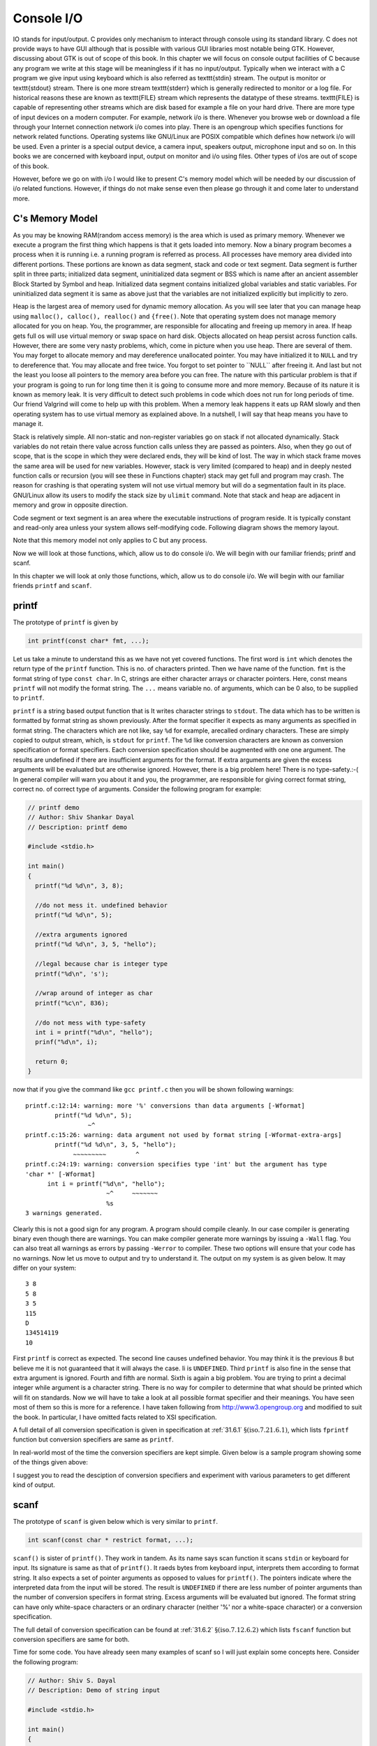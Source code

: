 *************
Console I/O
*************
IO stands for input/output. C provides only mechanism to interact through
console using its standard library. C does not provide ways to have GUI
although that is possible with various GUI libraries most notable being
GTK. However, discussing about GTK is out of scope of this book. In this
chapter we will focus on console output facilities of C because any program we
write at this stage will be meaningless if it has no input/output. Typically
when we interact with a C program we give input using keyboard which is also
referred as \texttt{stdin} stream. The output is monitor or \texttt{stdout}
stream. There is one more stream \texttt{stderr} which is generally redirected
to monitor or a log file. For historical reasons these are known as
\texttt{FILE} stream which represents the datatype of these
streams. \texttt{FILE} is capable of representing other streams which are disk
based for example a file on your hard drive. There are more type of input
devices on a modern computer. For example, network i/o is there. Whenever you
browse web or download a file through your Internet connection network i/o comes
into play. There is an opengroup
which specifies functions for network related functions. Operating systems
like GNU/Linux are POSIX compatible which defines how network i/o will be
used. Even a printer is a special output device, a camera input, speakers
output, microphone input and so on. In this books we are concerned with
keyboard input, output on monitor and i/o using files. Other types of i/os are
out of scope of this book.

However, before we go on with i/o I would
like to present C's memory model which will be needed by our discussion of i/o
related functions. However, if things do not make sense even then please go
through it and come later to understand more. 

.. index::
   single: memory model

=====================
C's Memory Model
=====================
As you may be knowing RAM(random access memory) is the area which is used as
primary memory. Whenever we execute a program the first thing which happens is
that it gets loaded into memory. Now a binary program becomes a process when it
is running i.e. a running program is referred as process. All processes have
memory area divided into different portions. These portions are known as data
segment, stack and code or text segment. Data segment is further split in
three parts; initialized data segment, uninitialized data segment or BSS which
is name after an ancient assembler Block Started by Symbol and
heap. Initialized data segment contains initialized global variables and static
variables. For uninitialized data segment it is same as above just that the
variables are not initialized explicitly but implicitly to zero.

Heap is the largest area of memory used for dynamic memory allocation. As
you will see later that you can manage heap using ``malloc(), calloc(),
realloc()`` and ``{free()``. Note that operating system does not manage memory
allocated for you on heap. You, the programmer, are responsible for allocating and
freeing up memory in area. If heap gets full os will use virtual memory or swap
space on hard disk. Objects allocated on heap persist across function
calls. However, there are some very nasty problems, which, come in picture when
you use heap. There are several of them. You may forget to allocate memory and
may dereference unallocated pointer. You may have initialized it to
``NULL`` and try to dereference that. You may allocate and free twice. You
forgot to set pointer to \``NULL`` after freeing it. And last but not the
least you loose all pointers to the memory area before you can free. The nature
with this particular problem is that if your program is going to run for long
time then it is going to consume more and more memory. Because of its nature it
is known as memory leak. It is very difficult to detect such problems in code
which does not run for long periods of time. Our friend Valgrind will come to
help up with this problem. When a memory leak happens it eats up RAM slowly and
then operating system has to use virtual memory as explained above. In a
nutshell, I will say that heap means you have to manage it.

.. tikz:: 

   \draw (0, 0) -- (0, 1) -- (3, 1) -- (3, 0) -- cycle;
   \draw (0, 1) -- (0, 2) -- (3, 2) -- (3, 1) -- cycle;
   \draw (0, 2) -- (0, 4) -- (3, 4) -- (3, 2) -- cycle;
   \draw (0, 4) -- (0, 6) -- (3, 6) -- (3, 4) -- cycle;
   
   \draw (1.5, 0.5) node {Code Segment};
   \draw (1.5, 1.5) node {Data Segment};
   \draw (1.5, 2.5) node {Heap};
   \draw (1.5, 5.5) node {Stack};

   \draw [->, thick, >=stealth] (1.5, 3) -- (1.5, 3.8);
   \draw [->, thick, >=stealth] (1.5, 5) -- (1.5, 4.2);

   \draw (1.5, 6.5) node {Memory model of a process};

Stack is relatively simple. All non-static and non-register variables go on
stack if not allocated dynamically. Stack variables do not retain there value
across function calls unless
they are passed as pointers. Also, when they go out of
scope, that is the scope in which they were declared ends, they will be kind of
lost. The way in which stack frame moves the same area will be used for new
variables. However, stack is very limited (compared to heap) and in deeply
nested function calls or recursion (you will see these in Functions chapter)
stack may get full and program may crash. The reason for crashing is that
operating system will not use virtual memory but will do a segmentation fault
in its place. GNU/Linux allow its users to modify the stack size by 
``ulimit`` command. Note that stack and heap are adjacent in memory and 
grow in opposite direction.

Code segment or text segment is an area where the executable instructions of
program reside. It is typically constant and read-only area unless your system
allows self-modifying code. Following diagram shows the memory layout.

Note that this memory model not only applies to C but any process.

Now we will look at those functions, which, allow us to do console i/o. We will
begin with our familiar friends; printf and scanf.

In this chapter we will look at only those functions, which, allow us to do
console i/o. We will begin with our familiar friends ``printf`` and ``scanf``.

.. index::
   single: printf

========
printf
========
The prototype of ``printf`` is given by

.. code-block:: c

   int printf(const char* fmt, ...);

Let us take a minute to understand this as we have not yet covered
functions. The first word is ``int`` which denotes the return type of the
``printf`` function. This is no. of characters printed. Then we have name
of the function. ``fmt`` is the format string of type ``const char``. In C,
strings are either character arrays or character pointers. Here, 
const means ``printf`` will not modify the format string. The ``...`` means
variable no. of arguments, which can be 0 also, to be supplied to
``printf``.

``printf`` is a string based output function that is It writes character strings
to ``stdout``. The data which has to be written is formatted by format string as
shown previously. After the format specifier it expects as many arguments as
specified in format string. The characters which are not like, say ``%d`` for
example, arecalled ordinary characters. These are simply copied to output
stream, which, is ``stdout`` for ``printf``. The ``%d`` like conversion
characters are known as conversion specification or format specifiers. Each
conversion specification should be augmented with one one argument. The results
are undefined if there are insufficient arguments for the format. If extra
arguments are given the excess arguments will be evaluated but are otherwise
ignored. However, there is a big problem here! There is no type-safety.:-( In
general compiler will warn you about it and you, the programmer, are responsible
for giving correct format string, correct no. of correct type of arguments.
Consider the following program for example:

.. code-block:: c

  // printf demo
  // Author: Shiv Shankar Dayal
  // Description: printf demo
 
  #include <stdio.h>
 
  int main()
  {
    printf("%d %d\n", 3, 8);
 
    //do not mess it. undefined behavior
    printf("%d %d\n", 5);
 
    //extra arguments ignored
    printf("%d %d\n", 3, 5, "hello");
 
    //legal because char is integer type
    printf("%d\n", 's');
 
    //wrap around of integer as char
    printf("%c\n", 836);
 
    //do not mess with type-safety
    int i = printf("%d\n", "hello");
    prinf("%d\n", i);
 
    return 0;
  }



now that if you give the command like ``gcc printf.c`` then you will be shown following warnings::

  printf.c:12:14: warning: more '%' conversions than data arguments [-Wformat]
          printf("%d %d\n", 5);
                   ~^
  printf.c:15:26: warning: data argument not used by format string [-Wformat-extra-args]
          printf("%d %d\n", 3, 5, "hello");
               ~~~~~~~~~        ^
  printf.c:24:19: warning: conversion specifies type 'int' but the argument has type
  'char *' [-Wformat]
        int i = printf("%d\n", "hello");
                        ~^     ~~~~~~~
                        %s
  3 warnings generated.

Clearly this is not a good sign for any program. A program should compile
cleanly. In our case compiler is generating binary even though there are
warnings. You can make compiler generate more warnings by issuing a ``-Wall``
flag. You can also treat all warnings as errors by passing ``-Werror`` to
compiler. These two options will ensure that your code has no warnings. Now let
us move to output and try to understand it. The output on my system is as given
below. It may differ on your system::
    
  3 8
  5 8
  3 5
  115
  D
  134514119
  10

First ``printf`` is correct as expected. The second line causes undefined
behavior. You may think it is the previous 8 but believe me it is not guaranteed
that it will always the case. Ii is ``UNDEFINED``. Third ``printf`` is also fine
in the sense that extra argument is ignored. Fourth and fifth are normal. Sixth
is again a big problem. You are trying to print a decimal integer while argument
is a character string. There is no way for compiler to determine that what
should be printed which will fit on standards. Now we will have to take a look
at all possible format specifier and their meanings. You have seen most of them
so this is more for a reference. I have taken following from
http://www3.opengroup.org and modified to suit the book. In particular, I have
omitted facts related to XSI specification.

.. index::
   single: conversion specification

A full detail of all conversion specification is given in specification at
:ref:`31.6.1` :math:`\S(\text{iso.7.21.6.1})`, which lists ``fprintf`` function
but conversion specifiers are same as ``printf``.

In real-world most of the time the conversion specifiers are kept simple. Given
below is a sample program showing some of the things given above:

I suggest you to read the desciption of conversion specifiers and experiment
with various parameters to get different kind of output.

.. index::
   single: scanf

======
scanf
======
The prototype of ``scanf`` is given below which is very similar to ``printf``.

.. code-block:: c

   int scanf(const char * restrict format, ...);

``scanf()`` is sister of ``printf()``. They work in tandem. As its name says
scan function it scans ``stdin`` or keyboard for input. Its signature is same
as that of ``printf()``. It raeds bytes from keyboard input, interprets them
according to format string. It also expects a set of pointer arguments as
opposed to values for ``printf()``. The pointers indicate where the interpreted
data from the input will be stored. The result is ``UNDEFINED`` if there are 
less number of pointer arguments than the number of conversion specifers in
format string. Excess arguments will be evaluated but ignored. The format string
can have only white-space characters or an ordinary character (neither '%' nor a
white-space character) or a conversion specification.

The full detail of conversion specification can be found at :ref:`31.6.2`
:math:`\S(\text{iso.7.12.6.2})` which lists ``fscanf`` function but conversion
specifiers are same for both.

Time for some code. You have already seen many examples of scanf so I will
just explain some concepts here. Consider the following program:

.. code-block:: c

  // Author: Shiv S. Dayal
  // Description: Demo of string input

  #include <stdio.h>

  int main()
  {
    char str[128] = {0};

    scanf("%s", str);
    printf("You entered:\n%s\n", str);

    return 0;
  }



and the output is::

  Hi! My name is Shiv.
  You entered:
  Hi!

It is certainly not the corect output. We had expected to see like: "Hi! My name
is Shiv.". What happend to input string after "Hi!". Well, in a form given above
for ``scanf()`` it will stop taking input after white-space for character
strings. For numerics it does not matter as it does not match the format. For
characters it is character-by-character so no confusion either. So what if you
want to have the entire string including white-spaces. Use [^\n] as given below:

.. code-block:: c

  // Author: Shiv S. Dayal
  // Description: Corrected demo of string input

  #include <stdio.h>

  int main()
  {
    char str[128] = {0};

    scanf("%[^\n]s", str);
    printf("You entered:\n%s\n", str);

    return 0;
  }



and the output is::

  Hi! My name is Shiv.
  You entered:
  Hi! My name is Shiv.
  
What if you want to filter a string based on certain patterns. For example, a
charcater string does not contain more that a single space, English alphabets,
period and digits. To scan such a string you can define a pttern as program
given below shows:

.. code-block:: c

  // Author: Shiv. S Dayal
  // Description: Demo of []

  #include <stdio.h>

  int main()
  {
    char c[100]={0};
  
    scanf("%[ A-Za-z0-9!.]", c);
    printf("%s\n", c);
  
    return 0;
  }



and the output is::
  
  Hi! My name is Shiv! My phone no. is 1234. %^$&*
  Hi! My name is Shiv! My phone no. is 1234. 

There is also a major problem associated with input and that comes when you have
characters involved. Consider the following program:

.. code-block:: c

  // Author: Shiv S. Dayal
  // Description: Demo of scanf() function

  #include <stdio.h>

  int main()
  {
    int   i = 0;
    float f = 0.0;
    char  c1 = '\0';
    char  c2 = '\0';
    char  c3 = '\0';

    printf("Enter an integer, a float and three character one by one:\n");

    scanf("%d", &i);
    scanf("%f", &f);
    scanf("%c", &c1);
    scanf("%c", &c2);
    scanf("%c", &c3);

    printf("You entered\n");
    printf("%d\n", i);
    printf("%f\n", f);
    printf("%c\n", c1);
    printf("%c\n", c2);
    printf("%c\n", c3);

    return 0;
  }



and the output is::

  2 
  3.4
  s
  You entered
  2
  3.400000


  s

  
What is happening here is that newline entered by our RET key is getting
assigned to ``c1`` and ``c3``. That is why the program accepted only second
character. The enter after ``float f;`` was assigned to ``c1`` and the character
entered to ``c2`` and then the RET newline to ``c3``. There is a very simple way
to recover from this:

.. code-block:: c

    // Author: Shiv S. Dayal
    // Description: Demo of scanf() function
     
    #include <stdio.h>

    int main()
    {
      int   i = 0;
      float f = 0.0;
      char  c1 = '\0';
      char  c2 = '\0';
      char  c3 = '\0';
     
      printf("Enter an integer, a float and three character one by one:\n");
      scanf("%d", &i);
      scanf("%f", &f);
      scanf(" %c", &c1);
      scanf(" %c", &c2);
      scanf(" %c", &c3);

      printf("%d\n", i);
      printf("%f\n", f);
      printf("%c\n", c1);
      printf("%c\n", c2);
      printf("%c\n", c3);

      return 0;
    }



The whitespace character shown will eat up all the white-space given after the
previous input. This concludes our discussion on ``printf()`` and ``scanf()``.
Now we will move to another set of i/o functions which take character string
without filtering and print it to screen without filtering. What I am going to
discuss are ``gets(), fgets(), puts()`` and ``fputs()``.

.. index:: gets, fgets, puts, fputs

===============================
Character String I/O Functions
===============================
These functions are very simple compared to ``printf()`` and ``scanf()``. They
take a pointer to a character array or a character pointer and fill it with
input or print it to monitor. Note that ``gets()`` and ``puts()`` work only with
``stdin`` and ``stdout`` respectively while ``fgets()`` and ``fputs()`` work
with ``FILE`` streams. They can read and write to file streams that is. Here is
a sample program:

.. code-block:: c

    // Author: Shiv S. Dayal
    // Description : Demo of string i/o
    #include <stdio.h>
    #include <stdlib.h>
    
    int main()
    {
      char cStack[1024] = "";
      char *cHeap = (char*)malloc(sizeof(1024));

      gets(cStack);
      puts(cStack);

      cHeap = fgets(cHeap, 1024, stdin);
      fputs(cHeap, stdout);

      return 0;
    }



and the output is::

  Hi!
  Hi!
  Hello!
  Hello!

First ``"Hi!"`` and ``"Hello!"`` are keyboard inputs. Do not worry about array
and pointer syntax at the moment. Just see the difference between function
calls. Their is a problem with ``gets()`` that it can cause buffer overflow. If
input is bigger than 1024 bytes including the null terminator then buffer
overflow will happen. Note how you can prevent it with ``fgets()`` by specifying
the number of characters you want to read. Rest of input will be ignored by
``fgets()``. This is a security hole and therefore you should never ever use
``gets()``.

Time for single character input/output.

.. index:: getc, putc, getchar, putchar, fgetc, fputc

===============================
Single Character I/O
===============================
There are several functions for single character i/o. They are ``getc(), putc(),
getchar(), putchar(), fgetc()`` and ``fputc()``. Apart from ``getchar()`` and
``putchar()`` rest can do any FILE stream-based i/o. Let us see them as they are
mostly trivial.

.. code-block:: c

  // Author: Shiv S. Dayal
  // Description: Single character funciton demo
  #include<stdio.h>

  int main()
  {
    char c ='';

    c = getchar();
    putchar(c);

    c = getchar();
    putchar(c);

    c = fgetc(stdin);
    fputc(c, stdout);

    c = getchar();
    putchar(c);

    c = getc(stdin);
    putc(c, stdout);

    return 0;
  }



and the output is::

  4
  4
  5
  5
  6
  6

The first 4, 5 and 6 were keyboard inputs. Note the use of extra ``getchar()``
and ``putchar()`` to handle the situation we faced during ``scanf()``.

So we have seen many functions and programs for console i/o. File i/o is still
there and will be covered later. This chapter ends here. See you in the next
chapter with operators and expressions.:-)
